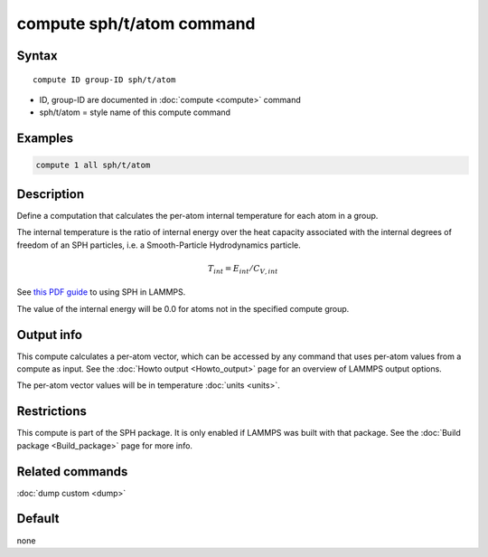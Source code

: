 .. index:: compute sph/t/atom

compute sph/t/atom command
==========================

Syntax
""""""

.. parsed-literal::

   compute ID group-ID sph/t/atom

* ID, group-ID are documented in :doc:`compute <compute>` command
* sph/t/atom = style name of this compute command

Examples
""""""""

.. code-block:: LAMMPS

   compute 1 all sph/t/atom

Description
"""""""""""

Define a computation that calculates the per-atom internal temperature
for each atom in a group.

The internal temperature is the ratio of internal energy over the heat
capacity associated with the internal degrees of freedom of an SPH
particles, i.e. a Smooth-Particle Hydrodynamics particle.

.. math::

    T_{int} = E_{int} / C_{V,int}

See `this PDF guide <PDF/SPH_LAMMPS_userguide.pdf>`_ to using SPH in
LAMMPS.

The value of the internal energy will be 0.0 for atoms not in the
specified compute group.

Output info
"""""""""""

This compute calculates a per-atom vector, which can be accessed by
any command that uses per-atom values from a compute as input.  See
the :doc:`Howto output <Howto_output>` page for an overview of
LAMMPS output options.

The per-atom vector values will be in temperature :doc:`units <units>`.

Restrictions
""""""""""""

This compute is part of the SPH package.  It is only enabled if
LAMMPS was built with that package.  See the :doc:`Build package <Build_package>` page for more info.

Related commands
""""""""""""""""

:doc:`dump custom <dump>`

Default
"""""""

none

